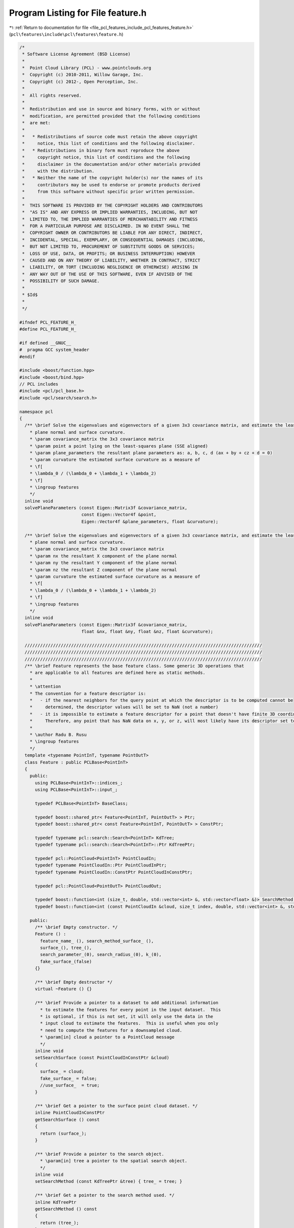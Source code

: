 
.. _program_listing_file_pcl_features_include_pcl_features_feature.h:

Program Listing for File feature.h
==================================

|exhale_lsh| :ref:`Return to documentation for file <file_pcl_features_include_pcl_features_feature.h>` (``pcl\features\include\pcl\features\feature.h``)

.. |exhale_lsh| unicode:: U+021B0 .. UPWARDS ARROW WITH TIP LEFTWARDS

.. code-block:: cpp

   /*
    * Software License Agreement (BSD License)
    *
    *  Point Cloud Library (PCL) - www.pointclouds.org
    *  Copyright (c) 2010-2011, Willow Garage, Inc.
    *  Copyright (c) 2012-, Open Perception, Inc.
    *
    *  All rights reserved.
    *
    *  Redistribution and use in source and binary forms, with or without
    *  modification, are permitted provided that the following conditions
    *  are met:
    *
    *   * Redistributions of source code must retain the above copyright
    *     notice, this list of conditions and the following disclaimer.
    *   * Redistributions in binary form must reproduce the above
    *     copyright notice, this list of conditions and the following
    *     disclaimer in the documentation and/or other materials provided
    *     with the distribution.
    *   * Neither the name of the copyright holder(s) nor the names of its
    *     contributors may be used to endorse or promote products derived
    *     from this software without specific prior written permission.
    *
    *  THIS SOFTWARE IS PROVIDED BY THE COPYRIGHT HOLDERS AND CONTRIBUTORS
    *  "AS IS" AND ANY EXPRESS OR IMPLIED WARRANTIES, INCLUDING, BUT NOT
    *  LIMITED TO, THE IMPLIED WARRANTIES OF MERCHANTABILITY AND FITNESS
    *  FOR A PARTICULAR PURPOSE ARE DISCLAIMED. IN NO EVENT SHALL THE
    *  COPYRIGHT OWNER OR CONTRIBUTORS BE LIABLE FOR ANY DIRECT, INDIRECT,
    *  INCIDENTAL, SPECIAL, EXEMPLARY, OR CONSEQUENTIAL DAMAGES (INCLUDING,
    *  BUT NOT LIMITED TO, PROCUREMENT OF SUBSTITUTE GOODS OR SERVICES;
    *  LOSS OF USE, DATA, OR PROFITS; OR BUSINESS INTERRUPTION) HOWEVER
    *  CAUSED AND ON ANY THEORY OF LIABILITY, WHETHER IN CONTRACT, STRICT
    *  LIABILITY, OR TORT (INCLUDING NEGLIGENCE OR OTHERWISE) ARISING IN
    *  ANY WAY OUT OF THE USE OF THIS SOFTWARE, EVEN IF ADVISED OF THE
    *  POSSIBILITY OF SUCH DAMAGE.
    *
    * $Id$
    *
    */
   
   #ifndef PCL_FEATURE_H_
   #define PCL_FEATURE_H_
   
   #if defined __GNUC__
   #  pragma GCC system_header 
   #endif
   
   #include <boost/function.hpp>
   #include <boost/bind.hpp>
   // PCL includes
   #include <pcl/pcl_base.h>
   #include <pcl/search/search.h>
   
   namespace pcl
   {
     /** \brief Solve the eigenvalues and eigenvectors of a given 3x3 covariance matrix, and estimate the least-squares
       * plane normal and surface curvature.
       * \param covariance_matrix the 3x3 covariance matrix
       * \param point a point lying on the least-squares plane (SSE aligned)
       * \param plane_parameters the resultant plane parameters as: a, b, c, d (ax + by + cz + d = 0)
       * \param curvature the estimated surface curvature as a measure of
       * \f[
       * \lambda_0 / (\lambda_0 + \lambda_1 + \lambda_2)
       * \f]
       * \ingroup features
       */
     inline void
     solvePlaneParameters (const Eigen::Matrix3f &covariance_matrix,
                           const Eigen::Vector4f &point,
                           Eigen::Vector4f &plane_parameters, float &curvature);
   
     /** \brief Solve the eigenvalues and eigenvectors of a given 3x3 covariance matrix, and estimate the least-squares
       * plane normal and surface curvature.
       * \param covariance_matrix the 3x3 covariance matrix
       * \param nx the resultant X component of the plane normal
       * \param ny the resultant Y component of the plane normal
       * \param nz the resultant Z component of the plane normal
       * \param curvature the estimated surface curvature as a measure of
       * \f[
       * \lambda_0 / (\lambda_0 + \lambda_1 + \lambda_2)
       * \f]
       * \ingroup features
       */
     inline void
     solvePlaneParameters (const Eigen::Matrix3f &covariance_matrix,
                           float &nx, float &ny, float &nz, float &curvature);
   
     ////////////////////////////////////////////////////////////////////////////////////////////
     ////////////////////////////////////////////////////////////////////////////////////////////
     ////////////////////////////////////////////////////////////////////////////////////////////
     /** \brief Feature represents the base feature class. Some generic 3D operations that
       * are applicable to all features are defined here as static methods.
       *
       * \attention
       * The convention for a feature descriptor is:
       *   - if the nearest neighbors for the query point at which the descriptor is to be computed cannot be
       *     determined, the descriptor values will be set to NaN (not a number)
       *   - it is impossible to estimate a feature descriptor for a point that doesn't have finite 3D coordinates.
       *     Therefore, any point that has NaN data on x, y, or z, will most likely have its descriptor set to NaN.
       *
       * \author Radu B. Rusu
       * \ingroup features
       */
     template <typename PointInT, typename PointOutT>
     class Feature : public PCLBase<PointInT>
     {
       public:
         using PCLBase<PointInT>::indices_;
         using PCLBase<PointInT>::input_;
   
         typedef PCLBase<PointInT> BaseClass;
   
         typedef boost::shared_ptr< Feature<PointInT, PointOutT> > Ptr;
         typedef boost::shared_ptr< const Feature<PointInT, PointOutT> > ConstPtr;
   
         typedef typename pcl::search::Search<PointInT> KdTree;
         typedef typename pcl::search::Search<PointInT>::Ptr KdTreePtr;
   
         typedef pcl::PointCloud<PointInT> PointCloudIn;
         typedef typename PointCloudIn::Ptr PointCloudInPtr;
         typedef typename PointCloudIn::ConstPtr PointCloudInConstPtr;
   
         typedef pcl::PointCloud<PointOutT> PointCloudOut;
   
         typedef boost::function<int (size_t, double, std::vector<int> &, std::vector<float> &)> SearchMethod;
         typedef boost::function<int (const PointCloudIn &cloud, size_t index, double, std::vector<int> &, std::vector<float> &)> SearchMethodSurface;
   
       public:
         /** \brief Empty constructor. */
         Feature () :
           feature_name_ (), search_method_surface_ (),
           surface_(), tree_(),
           search_parameter_(0), search_radius_(0), k_(0),
           fake_surface_(false)
         {}
               
         /** \brief Empty destructor */
         virtual ~Feature () {}
   
         /** \brief Provide a pointer to a dataset to add additional information
           * to estimate the features for every point in the input dataset.  This
           * is optional, if this is not set, it will only use the data in the
           * input cloud to estimate the features.  This is useful when you only
           * need to compute the features for a downsampled cloud.
           * \param[in] cloud a pointer to a PointCloud message
           */
         inline void
         setSearchSurface (const PointCloudInConstPtr &cloud)
         {
           surface_ = cloud;
           fake_surface_ = false;
           //use_surface_  = true;
         }
   
         /** \brief Get a pointer to the surface point cloud dataset. */
         inline PointCloudInConstPtr
         getSearchSurface () const
         {
           return (surface_);
         }
   
         /** \brief Provide a pointer to the search object.
           * \param[in] tree a pointer to the spatial search object.
           */
         inline void
         setSearchMethod (const KdTreePtr &tree) { tree_ = tree; }
   
         /** \brief Get a pointer to the search method used. */
         inline KdTreePtr
         getSearchMethod () const
         {
           return (tree_);
         }
   
         /** \brief Get the internal search parameter. */
         inline double
         getSearchParameter () const
         {
           return (search_parameter_);
         }
   
         /** \brief Set the number of k nearest neighbors to use for the feature estimation.
           * \param[in] k the number of k-nearest neighbors
           */
         inline void
         setKSearch (int k) { k_ = k; }
   
         /** \brief get the number of k nearest neighbors used for the feature estimation. */
         inline int
         getKSearch () const
         {
           return (k_);
         }
   
         /** \brief Set the sphere radius that is to be used for determining the nearest neighbors used for the feature
           * estimation.
           * \param[in] radius the sphere radius used as the maximum distance to consider a point a neighbor
           */
         inline void
         setRadiusSearch (double radius)
         {
           search_radius_ = radius;
         }
   
         /** \brief Get the sphere radius used for determining the neighbors. */
         inline double
         getRadiusSearch () const
         {
           return (search_radius_);
         }
   
         /** \brief Base method for feature estimation for all points given in
           * <setInputCloud (), setIndices ()> using the surface in setSearchSurface ()
           * and the spatial locator in setSearchMethod ()
           * \param[out] output the resultant point cloud model dataset containing the estimated features
           */
         void
         compute (PointCloudOut &output);
   
       protected:
         /** \brief The feature name. */
         std::string feature_name_;
   
         /** \brief The search method template for points. */
         SearchMethodSurface search_method_surface_;
   
         /** \brief An input point cloud describing the surface that is to be used
           * for nearest neighbors estimation.
           */
         PointCloudInConstPtr surface_;
   
         /** \brief A pointer to the spatial search object. */
         KdTreePtr tree_;
   
         /** \brief The actual search parameter (from either \a search_radius_ or \a k_). */
         double search_parameter_;
   
         /** \brief The nearest neighbors search radius for each point. */
         double search_radius_;
   
         /** \brief The number of K nearest neighbors to use for each point. */
         int k_;
   
         /** \brief Get a string representation of the name of this class. */
         inline const std::string&
         getClassName () const { return (feature_name_); }
   
         /** \brief This method should get called before starting the actual computation. */
         virtual bool
         initCompute ();
   
         /** \brief This method should get called after ending the actual computation. */
         virtual bool
         deinitCompute ();
   
         /** \brief If no surface is given, we use the input PointCloud as the surface. */
         bool fake_surface_;
   
         /** \brief Search for k-nearest neighbors using the spatial locator from
           * \a setSearchmethod, and the given surface from \a setSearchSurface.
           * \param[in] index the index of the query point
           * \param[in] parameter the search parameter (either k or radius)
           * \param[out] indices the resultant vector of indices representing the k-nearest neighbors
           * \param[out] distances the resultant vector of distances representing the distances from the query point to the
           * k-nearest neighbors
           *
           * \return the number of neighbors found. If no neighbors are found or an error occurred, return 0.
           */
         inline int
         searchForNeighbors (size_t index, double parameter,
                             std::vector<int> &indices, std::vector<float> &distances) const
         {
           return (search_method_surface_ (*input_, index, parameter, indices, distances));
         }
   
         /** \brief Search for k-nearest neighbors using the spatial locator from
           * \a setSearchmethod, and the given surface from \a setSearchSurface.
           * \param[in] cloud the query point cloud
           * \param[in] index the index of the query point in \a cloud
           * \param[in] parameter the search parameter (either k or radius)
           * \param[out] indices the resultant vector of indices representing the k-nearest neighbors
           * \param[out] distances the resultant vector of distances representing the distances from the query point to the
           * k-nearest neighbors
           *
           * \return the number of neighbors found. If no neighbors are found or an error occurred, return 0.
           */
         inline int
         searchForNeighbors (const PointCloudIn &cloud, size_t index, double parameter,
                             std::vector<int> &indices, std::vector<float> &distances) const
         {
           return (search_method_surface_ (cloud, index, parameter, indices, distances));
         }
   
       private:
         /** \brief Abstract feature estimation method.
           * \param[out] output the resultant features
           */
         virtual void
         computeFeature (PointCloudOut &output) = 0;
   
       public:
         EIGEN_MAKE_ALIGNED_OPERATOR_NEW
     };
   
   
     ////////////////////////////////////////////////////////////////////////////////////////////
     ////////////////////////////////////////////////////////////////////////////////////////////
     ////////////////////////////////////////////////////////////////////////////////////////////
     template <typename PointInT, typename PointNT, typename PointOutT>
     class FeatureFromNormals : public Feature<PointInT, PointOutT>
     {
       typedef typename Feature<PointInT, PointOutT>::PointCloudIn PointCloudIn;
       typedef typename PointCloudIn::Ptr PointCloudInPtr;
       typedef typename PointCloudIn::ConstPtr PointCloudInConstPtr;
       typedef typename Feature<PointInT, PointOutT>::PointCloudOut PointCloudOut;
   
       public:
         typedef typename pcl::PointCloud<PointNT> PointCloudN;
         typedef typename PointCloudN::Ptr PointCloudNPtr;
         typedef typename PointCloudN::ConstPtr PointCloudNConstPtr;
   
         typedef boost::shared_ptr< FeatureFromNormals<PointInT, PointNT, PointOutT> > Ptr;
         typedef boost::shared_ptr< const FeatureFromNormals<PointInT, PointNT, PointOutT> > ConstPtr;
   
         // Members derived from the base class
         using Feature<PointInT, PointOutT>::input_;
         using Feature<PointInT, PointOutT>::surface_;
         using Feature<PointInT, PointOutT>::getClassName;
   
         /** \brief Empty constructor. */
         FeatureFromNormals () : normals_ () {}
         
         /** \brief Empty destructor */
         virtual ~FeatureFromNormals () {}
   
         /** \brief Provide a pointer to the input dataset that contains the point normals of
           * the XYZ dataset.
           * In case of search surface is set to be different from the input cloud,
           * normals should correspond to the search surface, not the input cloud!
           * \param[in] normals the const boost shared pointer to a PointCloud of normals.
           * By convention, L2 norm of each normal should be 1.
           */
         inline void
         setInputNormals (const PointCloudNConstPtr &normals) { normals_ = normals; }
   
         /** \brief Get a pointer to the normals of the input XYZ point cloud dataset. */
         inline PointCloudNConstPtr
         getInputNormals () const { return (normals_); }
   
       protected:
         /** \brief A pointer to the input dataset that contains the point normals of the XYZ
           * dataset.
           */
         PointCloudNConstPtr normals_;
   
         /** \brief This method should get called before starting the actual computation. */
         virtual bool
         initCompute ();
   
       public:
         EIGEN_MAKE_ALIGNED_OPERATOR_NEW
     };
   
     ////////////////////////////////////////////////////////////////////////////////////////////
     ////////////////////////////////////////////////////////////////////////////////////////////
     ////////////////////////////////////////////////////////////////////////////////////////////
     template <typename PointInT, typename PointLT, typename PointOutT>
     class FeatureFromLabels : public Feature<PointInT, PointOutT>
     {
       typedef typename Feature<PointInT, PointOutT>::PointCloudIn PointCloudIn;
       typedef typename PointCloudIn::Ptr PointCloudInPtr;
       typedef typename PointCloudIn::ConstPtr PointCloudInConstPtr;
   
       typedef typename pcl::PointCloud<PointLT> PointCloudL;
       typedef typename PointCloudL::Ptr PointCloudNPtr;
       typedef typename PointCloudL::ConstPtr PointCloudLConstPtr;
   
       typedef typename Feature<PointInT, PointOutT>::PointCloudOut PointCloudOut;
   
       public:
         typedef boost::shared_ptr< FeatureFromLabels<PointInT, PointLT, PointOutT> > Ptr;
         typedef boost::shared_ptr< const FeatureFromLabels<PointInT, PointLT, PointOutT> > ConstPtr;
   
         // Members derived from the base class
         using Feature<PointInT, PointOutT>::input_;
         using Feature<PointInT, PointOutT>::surface_;
         using Feature<PointInT, PointOutT>::getClassName;
         using Feature<PointInT, PointOutT>::k_;
   
         /** \brief Empty constructor. */
         FeatureFromLabels () : labels_ ()
         {
           k_ = 1; // Search tree is not always used here.
         }
         
         /** \brief Empty destructor */
         virtual ~FeatureFromLabels () {}
   
         /** \brief Provide a pointer to the input dataset that contains the point labels of
           * the XYZ dataset.
           * In case of search surface is set to be different from the input cloud,
           * labels should correspond to the search surface, not the input cloud!
           * \param[in] labels the const boost shared pointer to a PointCloud of labels.
           */
         inline void
         setInputLabels (const PointCloudLConstPtr &labels)
         {
           labels_ = labels;
         }
   
         /** \brief Get a pointer to the labels of the input XYZ point cloud dataset. */
         inline PointCloudLConstPtr
         getInputLabels () const
         {
           return (labels_);
         }
   
       protected:
         /** \brief A pointer to the input dataset that contains the point labels of the XYZ
           * dataset.
           */
         PointCloudLConstPtr labels_;
   
         /** \brief This method should get called before starting the actual computation. */
         virtual bool
         initCompute ();
   
       public:
         EIGEN_MAKE_ALIGNED_OPERATOR_NEW
     };
   
     ////////////////////////////////////////////////////////////////////////////////////////////
     ////////////////////////////////////////////////////////////////////////////////////////////
     ////////////////////////////////////////////////////////////////////////////////////////////
     /** \brief FeatureWithLocalReferenceFrames provides a public interface for descriptor
       * extractor classes which need a local reference frame at each input keypoint.
       *
       * \attention
       * This interface is for backward compatibility with existing code and in the future it could be
       * merged with pcl::Feature. Subclasses should call the protected method initLocalReferenceFrames ()
       * to correctly initialize the frames_ member.
       *
       * \author Nicola Fioraio
       * \ingroup features
       */
     template <typename PointInT, typename PointRFT>
     class FeatureWithLocalReferenceFrames
     {
       public:
         typedef pcl::PointCloud<PointRFT> PointCloudLRF;
         typedef typename PointCloudLRF::Ptr PointCloudLRFPtr;
         typedef typename PointCloudLRF::ConstPtr PointCloudLRFConstPtr;
   
         /** \brief Empty constructor. */
         FeatureWithLocalReferenceFrames () : frames_ (), frames_never_defined_ (true) {}
   
          /** \brief Empty destructor. */
         virtual ~FeatureWithLocalReferenceFrames () {}
   
         /** \brief Provide a pointer to the input dataset that contains the local
           * reference frames of the XYZ dataset.
           * In case of search surface is set to be different from the input cloud,
           * local reference frames should correspond to the input cloud, not the search surface!
           * \param[in] frames the const boost shared pointer to a PointCloud of reference frames.
           */
         inline void
         setInputReferenceFrames (const PointCloudLRFConstPtr &frames)
         {
           frames_ = frames;
           frames_never_defined_ = false;
         }
   
         /** \brief Get a pointer to the local reference frames. */
         inline PointCloudLRFConstPtr
         getInputReferenceFrames () const
         {
           return (frames_);
         }
   
       protected:
         /** \brief A boost shared pointer to the local reference frames. */
         PointCloudLRFConstPtr frames_;
         /** \brief The user has never set the frames. */
         bool frames_never_defined_;
   
         /** \brief Check if frames_ has been correctly initialized and compute it if needed.
           * \param input the subclass' input cloud dataset.
           * \param lrf_estimation a pointer to a local reference frame estimation class to be used as default.
           * \return true if frames_ has been correctly initialized.
           */
         typedef typename Feature<PointInT, PointRFT>::Ptr LRFEstimationPtr;
         virtual bool
         initLocalReferenceFrames (const size_t& indices_size,
                                   const LRFEstimationPtr& lrf_estimation = LRFEstimationPtr());
     };
   }
   
   #include <pcl/features/impl/feature.hpp>
   
   #endif  //#ifndef PCL_FEATURE_H_
